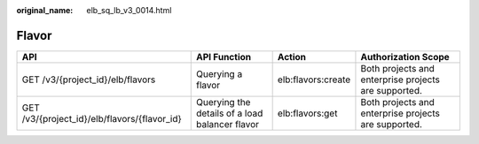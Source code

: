 :original_name: elb_sq_lb_v3_0014.html

.. _elb_sq_lb_v3_0014:

Flavor
======

+----------------------------------------------+------------------------------------------------+--------------------+------------------------------------------------------+
| API                                          | API Function                                   | Action             | Authorization Scope                                  |
+==============================================+================================================+====================+======================================================+
| GET /v3/{project_id}/elb/flavors             | Querying a flavor                              | elb:flavors:create | Both projects and enterprise projects are supported. |
+----------------------------------------------+------------------------------------------------+--------------------+------------------------------------------------------+
| GET /v3/{project_id}/elb/flavors/{flavor_id} | Querying the details of a load balancer flavor | elb:flavors:get    | Both projects and enterprise projects are supported. |
+----------------------------------------------+------------------------------------------------+--------------------+------------------------------------------------------+
